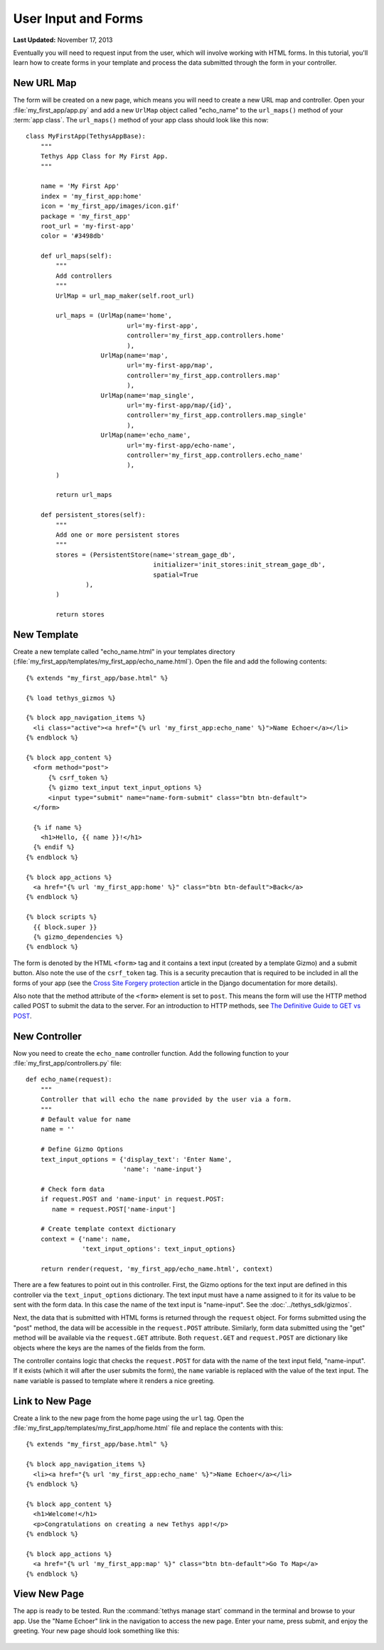 ********************
User Input and Forms
********************

**Last Updated:** November 17, 2013

Eventually you will need to request input from the user, which will involve working with HTML forms. In this tutorial, you'll learn how to create forms in your template and process the data submitted through the form in your controller.

New URL Map
===========

The form will be created on a new page, which means you will need to create a new URL map and controller. Open your :file:`my_first_app/app.py` and add a new ``UrlMap`` object called "echo_name" to the ``url_maps()`` method of your :term:`app class`. The ``url_maps()`` method of your app class should look like this now:

::

    class MyFirstApp(TethysAppBase):
        """
        Tethys App Class for My First App.
        """

        name = 'My First App'
        index = 'my_first_app:home'
        icon = 'my_first_app/images/icon.gif'
        package = 'my_first_app'
        root_url = 'my-first-app'
        color = '#3498db'

        def url_maps(self):
            """
            Add controllers
            """
            UrlMap = url_map_maker(self.root_url)

            url_maps = (UrlMap(name='home',
                               url='my-first-app',
                               controller='my_first_app.controllers.home'
                               ),
                        UrlMap(name='map',
                               url='my-first-app/map',
                               controller='my_first_app.controllers.map'
                               ),
                        UrlMap(name='map_single',
                               url='my-first-app/map/{id}',
                               controller='my_first_app.controllers.map_single'
                               ),
                        UrlMap(name='echo_name',
                               url='my-first-app/echo-name',
                               controller='my_first_app.controllers.echo_name'
                               ),
            )

            return url_maps

        def persistent_stores(self):
            """
            Add one or more persistent stores
            """
            stores = (PersistentStore(name='stream_gage_db',
                                      initializer='init_stores:init_stream_gage_db',
                                      spatial=True
                    ),
            )

            return stores

New Template
============

Create a new template called "echo_name.html" in your templates directory (:file:`my_first_app/templates/my_first_app/echo_name.html`). Open the file and add the following contents:

::

    {% extends "my_first_app/base.html" %}

    {% load tethys_gizmos %}

    {% block app_navigation_items %}
      <li class="active"><a href="{% url 'my_first_app:echo_name' %}">Name Echoer</a></li>
    {% endblock %}

    {% block app_content %}
      <form method="post">
          {% csrf_token %}
          {% gizmo text_input text_input_options %}
          <input type="submit" name="name-form-submit" class="btn btn-default">
      </form>

      {% if name %}
        <h1>Hello, {{ name }}!</h1>
      {% endif %}
    {% endblock %}

    {% block app_actions %}
      <a href="{% url 'my_first_app:home' %}" class="btn btn-default">Back</a>
    {% endblock %}

    {% block scripts %}
      {{ block.super }}
      {% gizmo_dependencies %}
    {% endblock %}

The form is denoted by the HTML ``<form>`` tag and it contains a text input (created by a template Gizmo) and a submit button. Also note the use of the ``csrf_token`` tag. This is a security precaution that is required to be included in all the forms of your app (see the `Cross Site Forgery protection <https://docs.djangoproject.com/en/1.7/ref/contrib/csrf/>`_ article in the Django documentation for more details).

Also note that the method attribute of the ``<form>`` element is set to ``post``. This means the form will use the HTTP method called POST to submit the data to the server. For an introduction to HTTP methods, see `The Definitive Guide to GET vs POST <http://blog.teamtreehouse.com/the-definitive-guide-to-get-vs-post>`_.

New Controller
==============

Now you need to create the ``echo_name`` controller function. Add the following function to your :file:`my_first_app/controllers.py` file:

::

    def echo_name(request):
        """
        Controller that will echo the name provided by the user via a form.
        """
        # Default value for name
        name = ''

        # Define Gizmo Options
        text_input_options = {'display_text': 'Enter Name',
                              'name': 'name-input'}

        # Check form data
        if request.POST and 'name-input' in request.POST:
           name = request.POST['name-input']

        # Create template context dictionary
        context = {'name': name,
                   'text_input_options': text_input_options}

        return render(request, 'my_first_app/echo_name.html', context)

There are a few features to point out in this controller. First, the Gizmo options for the text input are defined in this controller via the ``text_input_options`` dictionary. The text input must have a name assigned to it for its value to be sent with the form data. In this case the name of the text input is "name-input". See the :doc:`../tethys_sdk/gizmos`.

Next, the data that is submitted with HTML forms is returned through the ``request`` object. For forms submitted using the "post" method, the data will be accessible in the ``request.POST`` attribute. Similarly, form data submitted using the "get" method will be available via the ``request.GET`` attribute. Both ``request.GET`` and ``request.POST`` are dictionary like objects where the keys are the names of the fields from the form.

The controller contains logic that checks the ``request.POST`` for data with the name of the text input field, "name-input". If it exists (which it will after the user submits the form), the ``name`` variable is replaced with the value of the text input. The ``name`` variable is passed to template where it renders a nice greeting.

Link to New Page
================

Create a link to the new page from the home page using the ``url`` tag. Open the :file:`my_first_app/templates/my_first_app/home.html` file and replace the contents with this:

::

    {% extends "my_first_app/base.html" %}

    {% block app_navigation_items %}
      <li><a href="{% url 'my_first_app:echo_name' %}">Name Echoer</a></li>
    {% endblock %}

    {% block app_content %}
      <h1>Welcome!</h1>
      <p>Congratulations on creating a new Tethys app!</p>
    {% endblock %}

    {% block app_actions %}
      <a href="{% url 'my_first_app:map' %}" class="btn btn-default">Go To Map</a>
    {% endblock %}

View New Page
=============

The app is ready to be tested. Run the :command:`tethys manage start` command in the terminal and browse to your app. Use the "Name Echoer" link in the navigation to access the new page. Enter your name, press submit, and enjoy the greeting. Your new page should look something like this:

.. figure:: ../images/echo_name_page.png
    :width: 650px





